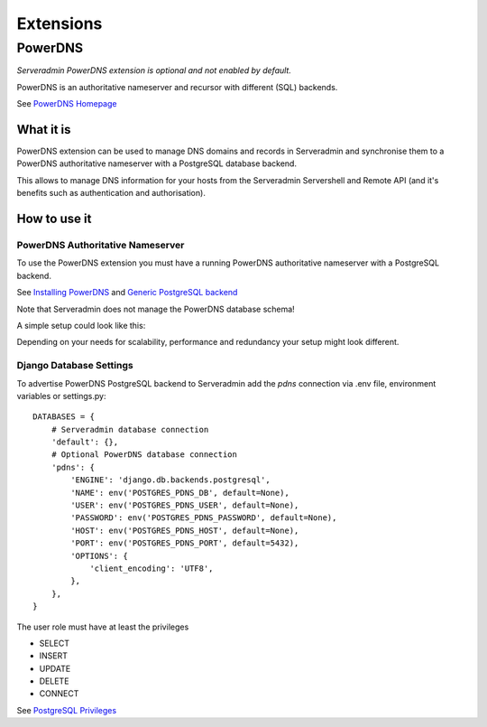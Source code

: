 Extensions
==========


PowerDNS
--------

*Serveradmin PowerDNS extension is optional and not enabled by default.*

PowerDNS is an authoritative nameserver and recursor with different (SQL)
backends.

See `PowerDNS Homepage <https://www.powerdns.com/>`_


What it is
^^^^^^^^^^

PowerDNS extension can be used to manage DNS domains and records in
Serveradmin and synchronise them to a PowerDNS authoritative nameserver with a
PostgreSQL database backend.

This allows to manage DNS information for your hosts from the Serveradmin
Servershell and Remote API (and it's benefits such as authentication and
authorisation).


How to use it
^^^^^^^^^^^^^

PowerDNS Authoritative Nameserver
"""""""""""""""""""""""""""""""""

To use the PowerDNS extension you must have a running PowerDNS authoritative
nameserver with a PostgreSQL backend.

See `Installing PowerDNS <https://doc.powerdns.com/authoritative/installation.html>`_
and `Generic PostgreSQL backend <https://doc.powerdns.com/authoritative/backends/generic-postgresql.html>`_

Note that Serveradmin does not manage the PowerDNS database schema!

A simple setup could look like this:

.. image:: images/powerdns_simple_setup.png

Depending on your needs for scalability, performance and redundancy your
setup might look different.

Django Database Settings
""""""""""""""""""""""""

To advertise PowerDNS PostgreSQL backend to Serveradmin add the *pdns*
connection via .env file, environment variables or settings.py::

    DATABASES = {
        # Serveradmin database connection
        'default': {},
        # Optional PowerDNS database connection
        'pdns': {
            'ENGINE': 'django.db.backends.postgresql',
            'NAME': env('POSTGRES_PDNS_DB', default=None),
            'USER': env('POSTGRES_PDNS_USER', default=None),
            'PASSWORD': env('POSTGRES_PDNS_PASSWORD', default=None),
            'HOST': env('POSTGRES_PDNS_HOST', default=None),
            'PORT': env('POSTGRES_PDNS_PORT', default=5432),
            'OPTIONS': {
                'client_encoding': 'UTF8',
            },
        },
    }

The user role must have at least the privileges

* SELECT
* INSERT
* UPDATE
* DELETE
* CONNECT

See `PostgreSQL Privileges <https://www.postgresql.org/docs/current/ddl-priv.html>`_

